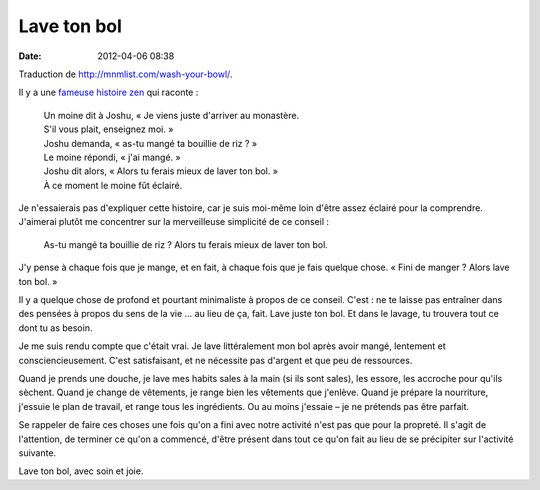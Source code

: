 Lave ton bol
############
:date: 2012-04-06 08:38

Traduction de http://mnmlist.com/wash-your-bowl/.

Il y a une `fameuse histoire zen <http://www.nozen.com/washbowl.htm>`_ qui
raconte :

    | Un moine dit à Joshu, « Je viens juste d'arriver au monastère.
    | S'il vous plait, enseignez moi. »
    | Joshu demanda, « as-tu mangé ta bouillie de riz ? »
    | Le moine répondi, « j'ai mangé. »
    | Joshu dit alors, « Alors tu ferais mieux de laver ton bol. »
    | À ce moment le moine fût éclairé.

Je n'essaierais pas d'expliquer cette histoire, car je suis moi-même loin
d'être assez éclairé pour la comprendre. J'aimerai plutôt me concentrer sur la
merveilleuse simplicité de ce conseil :

    As-tu mangé ta bouillie de riz ? Alors tu ferais mieux de laver ton bol.

J'y pense à chaque fois que je mange, et en fait, à chaque fois que je fais
quelque chose. « Fini de manger ? Alors lave ton bol. »

Il y a quelque chose de profond et pourtant minimaliste à propos de ce conseil.
C'est : ne te laisse pas entraîner dans des pensées à propos du sens de la vie
… au lieu de ça, fait. Lave juste ton bol. Et dans le lavage, tu trouvera tout
ce dont tu as besoin.

Je me suis rendu compte que c'était vrai. Je lave littéralement mon bol après
avoir mangé, lentement et consciencieusement. C'est satisfaisant, et ne
nécessite pas d'argent et que peu de ressources.

Quand je prends une douche, je lave mes habits sales à la main (si ils sont
sales), les essore, les accroche pour qu'ils sèchent. Quand je change de
vêtements, je range bien les vêtements que j'enlève. Quand je prépare la
nourriture, j'essuie le plan de travail, et range tous les ingrédients. Ou au
moins j'essaie – je ne prétends pas être parfait.

Se rappeler de faire ces choses une fois qu'on a fini avec notre activité n'est
pas que pour la propreté. Il s'agit de l'attention, de terminer ce qu'on a
commencé, d'être présent dans tout ce qu'on fait au lieu de se précipiter sur
l'activité suivante.

Lave ton bol, avec soin et joie.
